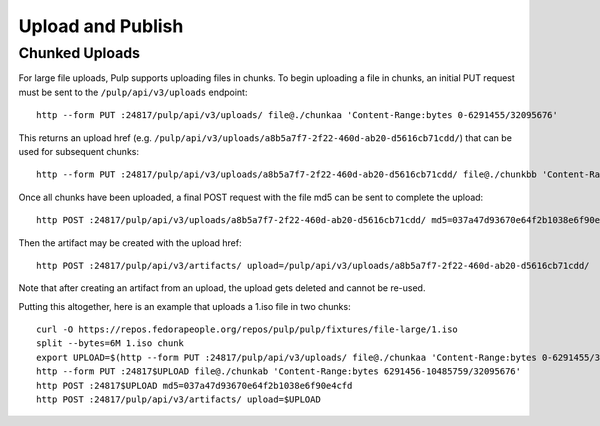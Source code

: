Upload and Publish
==================

Chunked Uploads
---------------

For large file uploads, Pulp supports uploading files in chunks. To begin uploading a file in
chunks, an initial PUT request must be sent to the ``/pulp/api/v3/uploads`` endpoint::

    http --form PUT :24817/pulp/api/v3/uploads/ file@./chunkaa 'Content-Range:bytes 0-6291455/32095676'

This returns an upload href (e.g. ``/pulp/api/v3/uploads/a8b5a7f7-2f22-460d-ab20-d5616cb71cdd/``) that can
be used for subsequent chunks::

    http --form PUT :24817/pulp/api/v3/uploads/a8b5a7f7-2f22-460d-ab20-d5616cb71cdd/ file@./chunkbb 'Content-Range:bytes 6291456-10485759/32095676'

Once all chunks have been uploaded, a final POST request with the file md5 can be sent to complete the
upload::

    http POST :24817/pulp/api/v3/uploads/a8b5a7f7-2f22-460d-ab20-d5616cb71cdd/ md5=037a47d93670e64f2b1038e6f90e4cfd

Then the artifact may be created with the upload href::

    http POST :24817/pulp/api/v3/artifacts/ upload=/pulp/api/v3/uploads/a8b5a7f7-2f22-460d-ab20-d5616cb71cdd/

Note that after creating an artifact from an upload, the upload gets deleted and cannot be re-used.

Putting this altogether, here is an example that uploads a 1.iso file in two chunks::

   curl -O https://repos.fedorapeople.org/repos/pulp/pulp/fixtures/file-large/1.iso
   split --bytes=6M 1.iso chunk
   export UPLOAD=$(http --form PUT :24817/pulp/api/v3/uploads/ file@./chunkaa 'Content-Range:bytes 0-6291455/32095676'  | jq -r '._href')
   http --form PUT :24817$UPLOAD file@./chunkab 'Content-Range:bytes 6291456-10485759/32095676'
   http POST :24817$UPLOAD md5=037a47d93670e64f2b1038e6f90e4cfd
   http POST :24817/pulp/api/v3/artifacts/ upload=$UPLOAD
